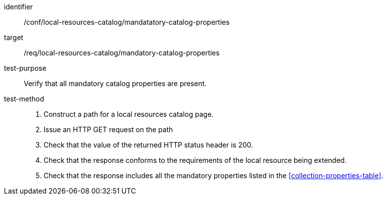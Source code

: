 [[ats_local-resources-catalog_manadatory-catalog-properties]]

//[width="90%",cols="2,6a"]
//|===
//^|*Abstract Test {counter:ats-id}* |*/conf/local-resources-catalog/mandatatory-catalog-properties*
//^|Test Purpose |Verify that all mandatory catalog properties are present.
//^|Requirement |<<req_local-resources-catalog_mandatory-catalog-properties,/req/local-resources-catalog/mandatory-catalog-properties>>
//^|Test Method |. Construct a path for a local resources catalog page.
//. Issue an HTTP GET request on the path
//. Check that the value of the returned HTTP status header is +200+.
//. Check that the response conforms to the requirements of the local resource being extended.
//. Check that the response includes all the mandatory properties listed in the <<collection-properties-table>>.
//|===

[abstract_test]
====
[%metadata]
identifier:: /conf/local-resources-catalog/mandatatory-catalog-properties
target:: /req/local-resources-catalog/mandatory-catalog-properties
test-purpose:: Verify that all mandatory catalog properties are present.
test-method::
+
--
. Construct a path for a local resources catalog page.
. Issue an HTTP GET request on the path
. Check that the value of the returned HTTP status header is +200+.
. Check that the response conforms to the requirements of the local resource being extended.
. Check that the response includes all the mandatory properties listed in the <<collection-properties-table>>.
--
====